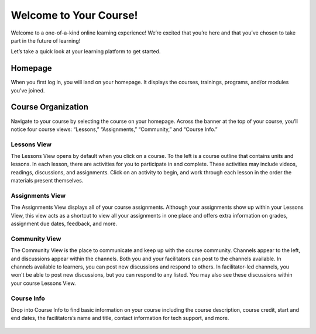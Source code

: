 =========================
 Welcome to Your Course!
=========================

Welcome to a one-of-a-kind online learning experience! We’re excited
that you’re here and that you’ve chosen to take part in the future of
learning!

Let’s take a quick look at your learning platform to get started.
 
Homepage
========

When you first log in, you will land on your homepage. It displays the
courses, trainings, programs, and/or modules you've joined.

   .. image:: images/homepage.png

Course Organization
===================

Navigate to your course by selecting the course on your
homepage. Across the banner at the top of your course, you’ll notice
four course views: “Lessons,” “Assignments,”
“Community,” and “Course Info.”

   .. image:: images/navbanner.png

Lessons View
------------
The Lessons View opens by default when you click on a course. To the
left is a course outline that contains units and lessons. In each
lesson, there are activities for you to participate in and
complete. These activities may include videos, readings, discussions, and assignments. Click on an activity to begin, and work through each lesson in the order the materials present themselves.

   .. image:: images/lessonsview2.png

Assignments View
----------------
The Assignments View displays all of your course assignments. Although
your assignments show up within your Lessons View, this view acts as a
shortcut to view all your assignments in one place and offers extra
information on grades, assignment due dates, feedback, and more.

   .. image:: images/assignmentsview.png

Community View
----------------

The Community View is the place to
communicate and keep up with the course community. Channels appear to the left, and discussions appear within the channels. Both you and your facilitators can post to the channels available. In channels available to learners, you can post new discussions and respond to others. In facilitator-led channels, you won't be able to post new discussions, but you can respond to any listed. You may also see these discussions within your course Lessons View.

   .. image:: images/discussionsview2.png

Course Info
-----------

Drop into Course Info to find basic
information on your course including the course description, course credit, start and
end dates, the facilitators’s name and title, contact information for
tech support, and more.

   .. image:: images/courseinfoview2.png



